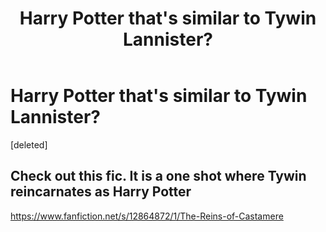 #+TITLE: Harry Potter that's similar to Tywin Lannister?

* Harry Potter that's similar to Tywin Lannister?
:PROPERTIES:
:Score: 2
:DateUnix: 1585954366.0
:DateShort: 2020-Apr-04
:FlairText: Request
:END:
[deleted]


** Check out this fic. It is a one shot where Tywin reincarnates as Harry Potter

[[https://www.fanfiction.net/s/12864872/1/The-Reins-of-Castamere]]
:PROPERTIES:
:Author: pgarhwal
:Score: 1
:DateUnix: 1585981999.0
:DateShort: 2020-Apr-04
:END:
